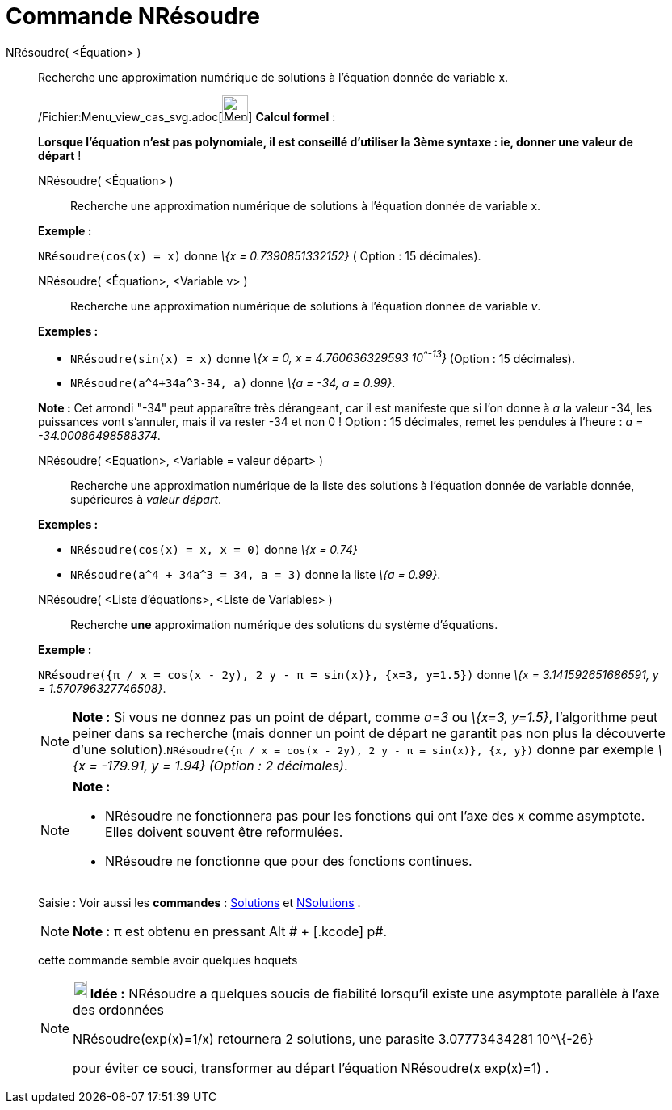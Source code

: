 = Commande NRésoudre
:page-en: commands/NSolve_Command
ifdef::env-github[:imagesdir: /fr/modules/ROOT/assets/images]

NRésoudre( <Équation> )::
  Recherche une approximation numérique de solutions à l'équation donnée de variable x.

____________________________________________________________

/Fichier:Menu_view_cas_svg.adoc[image:32px-Menu_view_cas.svg.png[Menu view cas.svg,width=32,height=32]] *Calcul
formel* :

*Lorsque l'équation n'est pas polynomiale, il est conseillé d'utiliser la 3ème syntaxe : ie, donner une valeur de
départ* !

NRésoudre( <Équation> )::
  Recherche une approximation numérique de solutions à l'équation donnée de variable x.

[EXAMPLE]
====

*Exemple :*

`++NRésoudre(cos(x) = x)++` donne _\{x = 0.7390851332152}_ ( Option : 15 décimales).

====

NRésoudre( <Équation>, <Variable v> )::
  Recherche une approximation numérique de solutions à l'équation donnée de variable _v_.

[EXAMPLE]
====

*Exemples :*  

* `++NRésoudre(sin(x) = x)++` donne _\{x = 0, x = 4.760636329593 10^^-13^}_ (Option : 15 décimales).
* `++NRésoudre(a^4+34a^3-34, a)++` donne _\{a = -34, a = 0.99}_.

[NOTE]
====

*Note :* Cet arrondi "-34" peut apparaître très dérangeant, car il est manifeste que si l'on donne à _a_ la valeur -34,
les puissances vont s'annuler, mais il va rester -34 et non 0 ! Option : 15 décimales, remet les pendules à l'heure : _a
= -34.00086498588374_.

====

====

NRésoudre( <Equation>, <Variable = valeur départ> )::
  Recherche une approximation numérique de la liste des solutions à l'équation donnée de variable donnée, supérieures à
  _valeur départ_.

[EXAMPLE]
====

*Exemples :*

* `++NRésoudre(cos(x) = x, x = 0)++` donne _\{x = 0.74}_
* `++NRésoudre(a^4 + 34a^3 = 34, a = 3)++` donne la liste _\{a = 0.99}_.

====

NRésoudre( <Liste d'équations>, <Liste de Variables> )::
  Recherche *une* approximation numérique des solutions du système d'équations.

[EXAMPLE]
====

*Exemple :*

`++NRésoudre({π / x = cos(x - 2y), 2 y - π = sin(x)}, {x=3, y=1.5})++` donne _\{x = 3.141592651686591, y =
1.570796327746508}_.

====

[NOTE]
====

*Note :* Si vous ne donnez pas un point de départ, comme _a=3_ ou _\{x=3, y=1.5}_, l'algorithme peut peiner dans sa
recherche (mais donner un point de départ ne garantit pas non plus la découverte d'une
solution).`++NRésoudre({π / x = cos(x - 2y), 2 y - π = sin(x)}, {x, y})++` donne par exemple _\{x = -179.91, y = 1.94}
(Option : 2 décimales)_.

====

[NOTE]
====

*Note :*

* NRésoudre ne fonctionnera pas pour les fonctions qui ont l'axe des x comme asymptote. Elles doivent souvent être
reformulées.
* NRésoudre ne fonctionne que pour des fonctions continues.

====

[.kcode]#Saisie :# Voir aussi les *commandes* : xref:/commands/Solutions.adoc[Solutions] et
xref:/commands/NSolutions.adoc[NSolutions] .

[NOTE]
====

*Note :* π est obtenu en pressant [.kcode]#Alt # + [.kcode]# p#.

====

cette commande semble avoir quelques hoquets

[NOTE]
====

*image:18px-Bulbgraph.png[Note,title="Note",width=18,height=22] Idée :* NRésoudre a quelques soucis de fiabilité
lorsqu'il existe une asymptote parallèle à l'axe des ordonnées

NRésoudre(exp(x)=1/x) retournera 2 solutions, une parasite 3.07773434281 10^\{-26}

pour éviter ce souci, transformer au départ l'équation NRésoudre(x exp(x)=1) .

====

